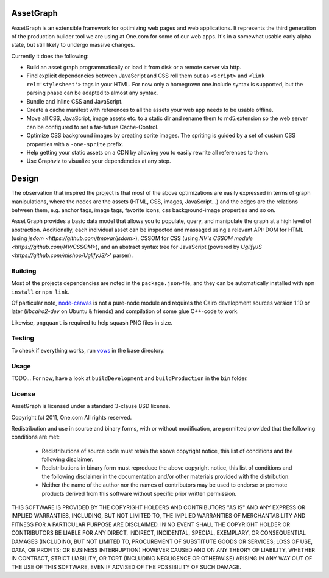 AssetGraph
==========

AssetGraph is an extensible framework for optimizing web pages and web
applications. It represents the third generation of the production
builder tool we are using at One.com for some of our web apps. It's in
a somewhat usable early alpha state, but still likely to undergo
massive changes.

Currently it does the following:

* Build an asset graph programmatically or load it from disk or a
  remote server via http.
* Find explicit dependencies between JavaScript and CSS roll them out
  as ``<script>`` and ``<link rel='stylesheet'>`` tags in your
  HTML. For now only a homegrown one.include syntax is supported, but
  the parsing phase can be adapted to almost any syntax.
* Bundle and inline CSS and JavaScript.
* Create a cache manifest with references to all the assets your web
  app needs to be usable offline.
* Move all CSS, JavaScript, image assets etc. to a static dir and
  rename them to md5.extension so the web server can be configured to
  set a far-future Cache-Control.
* Optimize CSS background images by creating sprite images. The
  spriting is guided by a set of custom CSS properties with a
  ``-one-sprite`` prefix.
* Help getting your static assets on a CDN by allowing you to easily
  rewrite all references to them.
* Use Graphviz to visualize your dependencies at any step.

Design
======

The observation that inspired the project is that most of the above
optimizations are easily expressed in terms of graph manipulations,
where the nodes are the assets (HTML, CSS, images, JavaScript...) and
the edges are the relations between them, e.g. anchor tags, image
tags, favorite icons, css background-image properties and so on.

Asset Graph provides a basic data model that allows you to populate,
query, and manipulate the graph at a high level of
abstraction. Additionally, each individual asset can be inspected and
massaged using a relevant API: DOM for HTML (using `jsdom
<https://github.com/tmpvar/jsdom>`), CSSOM for CSS (using `NV's CSSOM
module <https://github.com/NV/CSSOM>`), and an abstract syntax tree
for JavaScript (powered by `UglifyJS
<https://github.com/mishoo/UglifyJS/>`' parser).

Building
--------

Most of the projects dependencies are noted in the ``package.json``-file, and
they can be automatically installed with ``npm install`` or ``npm link``.

Of particular note, `node-canvas <https://github.com/learnboost/node-canvas>`_
is not a pure-node module and requires the Cairo development sources version
1.10 or later (`libcairo2-dev` on Ubuntu & friends) and compilation of some
glue C++-code to work.

Likewise, ``pngquant`` is required to help squash PNG files in size.

Testing
-------

To check if everything works, run `vows <http://vowsjs.org/>`_ in the base
directory.

Usage
-----

TODO... For now, have a look at ``buildDevelopment`` and
``buildProduction`` in the ``bin`` folder.

License
-------

AssetGraph is licensed under a standard 3-clause BSD license.

Copyright (c) 2011, One.com
All rights reserved.

Redistribution and use in source and binary forms, with or without
modification, are permitted provided that the following conditions are
met:

  * Redistributions of source code must retain the above copyright
    notice, this list of conditions and the following disclaimer.
  * Redistributions in binary form must reproduce the above copyright
    notice, this list of conditions and the following disclaimer in
    the documentation and/or other materials provided with the
    distribution.
  * Neither the name of the author nor the names of contributors may
    be used to endorse or promote products derived from this
    software without specific prior written permission.

THIS SOFTWARE IS PROVIDED BY THE COPYRIGHT HOLDERS AND CONTRIBUTORS "AS
IS" AND ANY EXPRESS OR IMPLIED WARRANTIES, INCLUDING, BUT NOT LIMITED
TO, THE IMPLIED WARRANTIES OF MERCHANTABILITY AND FITNESS FOR A
PARTICULAR PURPOSE ARE DISCLAIMED. IN NO EVENT SHALL THE COPYRIGHT
HOLDER OR CONTRIBUTORS BE LIABLE FOR ANY DIRECT, INDIRECT, INCIDENTAL,
SPECIAL, EXEMPLARY, OR CONSEQUENTIAL DAMAGES (INCLUDING, BUT NOT
LIMITED TO, PROCUREMENT OF SUBSTITUTE GOODS OR SERVICES; LOSS OF USE,
DATA, OR PROFITS; OR BUSINESS INTERRUPTION) HOWEVER CAUSED AND ON ANY
THEORY OF LIABILITY, WHETHER IN CONTRACT, STRICT LIABILITY, OR TORT
(INCLUDING NEGLIGENCE OR OTHERWISE) ARISING IN ANY WAY OUT OF THE USE
OF THIS SOFTWARE, EVEN IF ADVISED OF THE POSSIBILITY OF SUCH DAMAGE.
